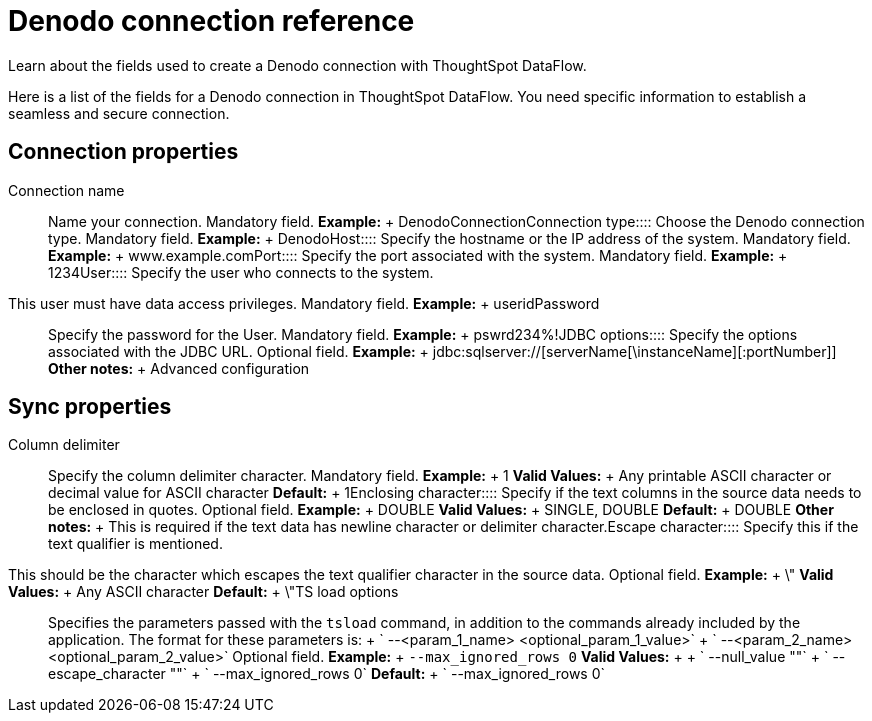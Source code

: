 = Denodo connection reference
:last_updated: 10/22/2020


Learn about the fields used to create a Denodo connection with ThoughtSpot DataFlow.

Here is a list of the fields for a Denodo connection in ThoughtSpot DataFlow.
You need specific information to establish a seamless and secure connection.

== Connection properties
+++<dlentry id="dataflow-denodo-conn-connection-name">+++Connection name:::: Name your connection. Mandatory field. *Example:* + DenodoConnection+++</dlentry>++++++<dlentry id="dataflow-denodo-conn-connection-type">+++Connection type:::: Choose the Denodo connection type. Mandatory field. *Example:* + Denodo+++</dlentry>++++++<dlentry id="dataflow-denodo-conn-host">+++Host:::: Specify the hostname or the IP address of the system. Mandatory field. *Example:* + www.example.com+++</dlentry>++++++<dlentry id="dataflow-denodo-conn-port">+++Port:::: Specify the port associated with the system. Mandatory field. *Example:* + 1234+++</dlentry>++++++<dlentry id="dataflow-denodo-conn-user">+++User::::
Specify the user who connects to the system.
This user must have data access privileges. Mandatory field. *Example:* + userid+++</dlentry>++++++<dlentry id="dataflow-denodo-conn-password">+++Password:::: Specify the password for the User. Mandatory field. *Example:* + pswrd234%!+++</dlentry>++++++<dlentry id="dataflow-denodo-conn-jdbc-options">+++JDBC options:::: Specify the options associated with the JDBC URL. Optional field. *Example:* + jdbc:sqlserver://[serverName[\instanceName][:portNumber]] *Other notes:* + Advanced configuration+++</dlentry>+++

== Sync properties
+++<dlentry id="dataflow-denodo-sync-column-delimiter">+++Column delimiter:::: Specify the column delimiter character. Mandatory field. *Example:* + 1 *Valid Values:* + Any printable ASCII character or decimal value for ASCII character *Default:* + 1+++</dlentry>++++++<dlentry id="dataflow-denodo-sync-enclosing-character">+++Enclosing character:::: Specify if the text columns in the source data needs to be enclosed in quotes. Optional field. *Example:* + DOUBLE *Valid Values:* + SINGLE, DOUBLE *Default:* + DOUBLE *Other notes:* + This is required if the text data has newline character or delimiter character.+++</dlentry>++++++<dlentry id="dataflow-denodo-sync-escape-character">+++Escape character::::
Specify this if the text qualifier is mentioned.
This should be the character which escapes the text qualifier character in the source data. Optional field. *Example:* + \" *Valid Values:* + Any ASCII character *Default:* + \"+++</dlentry>++++++<dlentry id="dataflow-denodo-sync-ts-load-options">+++TS load options::::
Specifies the parameters passed with the `tsload` command, in addition to the commands already included by the application.
The format for these parameters is: + ` --<param_1_name> <optional_param_1_value>` + ` --<param_2_name> <optional_param_2_value>` Optional field. *Example:* + `--max_ignored_rows 0` *Valid Values:* +  + ` --null_value ""` + ` --escape_character ""` + ` --max_ignored_rows 0` *Default:* + ` --max_ignored_rows 0`+++</dlentry>+++
